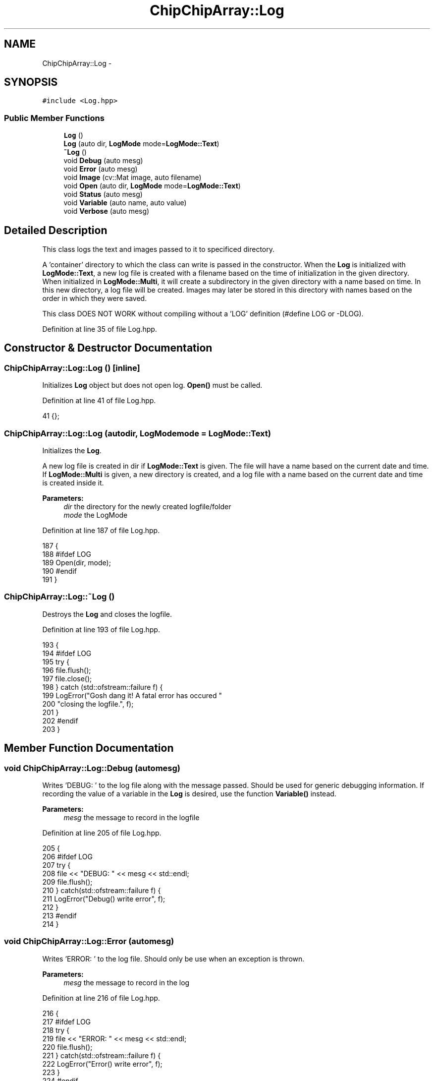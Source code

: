 .TH "ChipChipArray::Log" 3 "Fri Apr 22 2016" "The Automatic Vasospasm Detection Application" \" -*- nroff -*-
.ad l
.nh
.SH NAME
ChipChipArray::Log \- 
.SH SYNOPSIS
.br
.PP
.PP
\fC#include <Log\&.hpp>\fP
.SS "Public Member Functions"

.in +1c
.ti -1c
.RI "\fBLog\fP ()"
.br
.ti -1c
.RI "\fBLog\fP (auto dir, \fBLogMode\fP mode=\fBLogMode::Text\fP)"
.br
.ti -1c
.RI "\fB~Log\fP ()"
.br
.ti -1c
.RI "void \fBDebug\fP (auto mesg)"
.br
.ti -1c
.RI "void \fBError\fP (auto mesg)"
.br
.ti -1c
.RI "void \fBImage\fP (cv::Mat image, auto filename)"
.br
.ti -1c
.RI "void \fBOpen\fP (auto dir, \fBLogMode\fP mode=\fBLogMode::Text\fP)"
.br
.ti -1c
.RI "void \fBStatus\fP (auto mesg)"
.br
.ti -1c
.RI "void \fBVariable\fP (auto name, auto value)"
.br
.ti -1c
.RI "void \fBVerbose\fP (auto mesg)"
.br
.in -1c
.SH "Detailed Description"
.PP 
This class logs the text and images passed to it to specificed directory\&.
.PP
A 'container' directory to which the class can write is passed in the constructor\&. When the \fBLog\fP is initialized with \fBLogMode::Text\fP, a new log file is created with a filename based on the time of initialization in the given directory\&. When initialized in \fBLogMode::Multi\fP, it will create a subdirectory in the given directory with a name based on time\&. In this new directory, a log file will be created\&. Images may later be stored in this directory with names based on the order in which they were saved\&.
.PP
This class DOES NOT WORK without compiling without a 'LOG' definition (#define LOG or -DLOG)\&. 
.PP
Definition at line 35 of file Log\&.hpp\&.
.SH "Constructor & Destructor Documentation"
.PP 
.SS "ChipChipArray::Log::Log ()\fC [inline]\fP"
Initializes \fBLog\fP object but does not open log\&. \fBOpen()\fP must be called\&. 
.PP
Definition at line 41 of file Log\&.hpp\&.
.PP
.nf
41 {};
.fi
.SS "ChipChipArray::Log::Log (autodir, \fBLogMode\fPmode = \fC\fBLogMode::Text\fP\fP)"
Initializes the \fBLog\fP\&.
.PP
A new log file is created in dir if \fBLogMode::Text\fP is given\&. The file will have a name based on the current date and time\&. If \fBLogMode::Multi\fP is given, a new directory is created, and a log file with a name based on the current date and time is created inside it\&.
.PP
\fBParameters:\fP
.RS 4
\fIdir\fP the directory for the newly created logfile/folder
.br
\fImode\fP the LogMode 
.RE
.PP

.PP
Definition at line 187 of file Log\&.hpp\&.
.PP
.nf
187                                    {
188 #ifdef LOG
189         Open(dir, mode);
190 #endif
191     }
.fi
.SS "ChipChipArray::Log::~Log ()"
Destroys the \fBLog\fP and closes the logfile\&. 
.PP
Definition at line 193 of file Log\&.hpp\&.
.PP
.nf
193               {
194 #ifdef LOG
195         try {
196             file\&.flush();
197             file\&.close();
198         } catch (std::ofstream::failure f) {
199             LogError("Gosh dang it! A fatal error has occured " 
200                     "closing the logfile\&.", f);
201         }
202 #endif
203     }
.fi
.SH "Member Function Documentation"
.PP 
.SS "void ChipChipArray::Log::Debug (automesg)"
Writes 'DEBUG: ' to the log file along with the message passed\&. Should be used for generic debugging information\&. If recording the value of a variable in the \fBLog\fP is desired, use the function \fBVariable()\fP instead\&.
.PP
\fBParameters:\fP
.RS 4
\fImesg\fP the message to record in the logfile 
.RE
.PP

.PP
Definition at line 205 of file Log\&.hpp\&.
.PP
.nf
205                              {
206 #ifdef LOG
207         try {
208             file << "DEBUG: " << mesg << std::endl;
209             file\&.flush();
210         } catch(std::ofstream::failure f) {
211             LogError("Debug() write error", f);
212         }
213 #endif
214     }
.fi
.SS "void ChipChipArray::Log::Error (automesg)"
Writes 'ERROR: ' to the log file\&. Should only be use when an exception is thrown\&.
.PP
\fBParameters:\fP
.RS 4
\fImesg\fP the message to record in the log 
.RE
.PP

.PP
Definition at line 216 of file Log\&.hpp\&.
.PP
.nf
216                              {
217 #ifdef LOG
218         try {
219             file << "ERROR: " << mesg << std::endl;
220             file\&.flush();
221         } catch(std::ofstream::failure f) {
222             LogError("Error() write error", f);
223         }
224 #endif
225     }
.fi
.SS "void ChipChipArray::Log::Image (cv::Matimage, autofilename)"
Creates a bitmap image in the subdirectory created by the \fBLog\fP during initialization\&. Does nothing if \fBLogMode::Text\fP was passed in the constructor\&.
.PP
\fBParameters:\fP
.RS 4
\fIimage\fP the image to save 
.br
\fIfilename\fP the filename for the saved image 
.RE
.PP

.PP
Definition at line 227 of file Log\&.hpp\&.
.PP
.nf
227                                               {
228 #ifdef LOG
229         try {
230             cv::imwrite(dir + std::string(filename), image);
231         } catch(std::ofstream::failure f) {
232             LogError("Image() write error", f);
233         } catch(std::exception ex) {
234             Error("Error writing image " + std::string(filename));
235         }
236 #endif
237     }
.fi
.SS "void ChipChipArray::Log::Open (autodir, \fBLogMode\fPmode = \fC\fBLogMode::Text\fP\fP)"

.PP
Definition at line 247 of file Log\&.hpp\&.
.PP
.nf
247                                          {
248 #ifdef LOG
249         // format date and time
250         char date[32];
251         time_t sec = time(nullptr);
252         struct tm * loctime = localtime(&sec);
253         strftime(date, 32, "%m-%d_%H-%M-%S", loctime);
254 
255         // create temperary strings
256         this->dir = std::string(dir);
257         std::string datestr = std::string(date);
258 
259         // add path separator if necessary
260         if(this->dir[this->dir\&.length() - 1] != PATH_SEP) {
261             this->dir += PATH_SEP;
262         }
263 
264         // add directory for log and images if necessary
265         if(mode == LogMode::Multi) this->dir += datestr + PATH_SEP;
266 
267         int ret = mkdir(this->dir\&.c_str(), S_IRUSR | S_IWUSR | S_IRGRP | S_IWGRP
268                 | S_IROTH | S_IWOTH | S_IXUSR | S_IXGRP
269                 | S_IXOTH);
270 
271         filename = this->dir + datestr + "\&.log";
272 
273         // set class mode
274         this->mode = mode;
275 
276         // Initializing file
277         file\&.exceptions(std::ofstream::failbit
278                 | std::ofstream::badbit);
279 
280         try {
281             file\&.open(filename, std::ofstream::out
282                     | std::ofstream::app);
283         } catch(std::ofstream::failure ex) {
284             LogError("Oh, no! An error has occurred opening the "
285                     "log file\&.", ex);
286         }
287 #endif
288     }
.fi
.SS "void ChipChipArray::Log::Status (automesg)"
Writes 'STATUS: ' to the log file\&. Should be used when recording the status or state of the program\&. It should not be used to record microalgorithmic changes\&. Use \fBVerbose()\fP for these instead\&.
.PP
\fBParameters:\fP
.RS 4
\fImesg\fP the message to record in the logfile 
.RE
.PP

.PP
Definition at line 290 of file Log\&.hpp\&.
.PP
.nf
290                               {
291 #ifdef LOG
292         try {
293             file << "STATUS: " << mesg << std::endl;
294             file\&.flush();
295         } catch (std::ofstream::failure f) {
296             LogError("Status() write error", f);
297         }
298 #endif
299     }
.fi
.SS "void ChipChipArray::Log::Variable (autoname, autovalue)"
Writes 'VARIABLE: ' to the log file\&. Should be used whenever recording the value of a variable is desired\&.
.PP
\fBParameters:\fP
.RS 4
\fIname\fP the variable name to record 
.br
\fIvalue\fP the variable value to record 
.RE
.PP

.PP
Definition at line 301 of file Log\&.hpp\&.
.PP
.nf
301                                             {
302 #ifdef LOG
303         try {
304             file << "VARIABLE: " << name << " = " << value
305                 << std::endl;
306             file\&.flush();
307         } catch(std::ofstream::failure f) {
308             LogError("Variable() write error", f);
309         }
310 #endif
311     }
.fi
.SS "void ChipChipArray::Log::Verbose (automesg)"
Writes 'VERBOSE: ' to the log file\&. Should only be used for recording small, specific portions of code\&. To record a change in the more general state of the program, use \fBStatus()\fP instead\&.
.PP
\fBParameters:\fP
.RS 4
\fImesg\fP the message to record in the logfile 
.RE
.PP

.PP
Definition at line 313 of file Log\&.hpp\&.
.PP
.nf
313                                {
314 #ifdef LOG
315         try {
316             file << "VERBOSE: " << mesg << std::endl;
317             file\&.flush();
318         } catch(std::ofstream::failure f) {
319             LogError("Verbose() write error", f);
320         }
321 #endif
322     }
.fi


.SH "Author"
.PP 
Generated automatically by Doxygen for The Automatic Vasospasm Detection Application from the source code\&.
